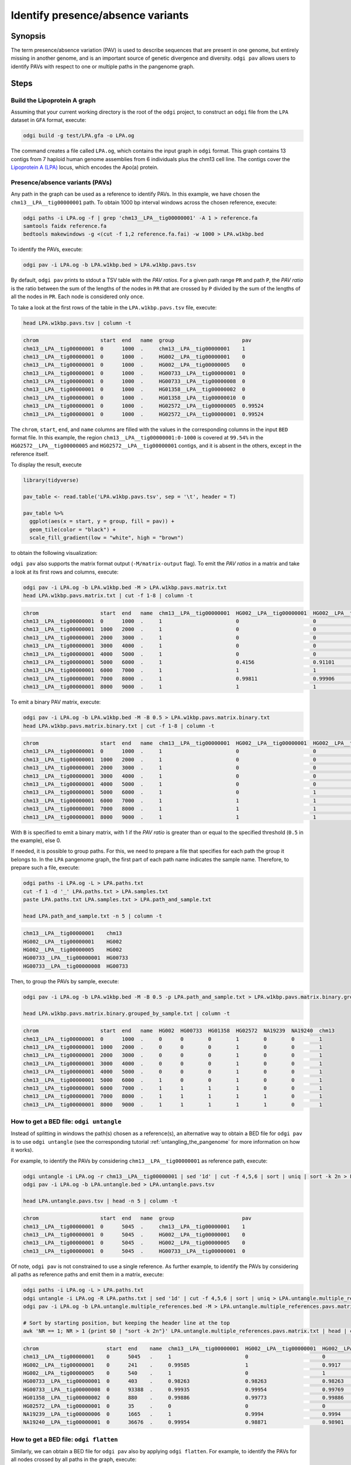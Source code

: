 .. _presence_absence_variants:

####################################
Identify presence/absence variants
####################################

========
Synopsis
========

The term presence/absence variation (PAV) is used to describe sequences that are present in one genome, but
entirely missing in another genome, and is an important source of genetic divergence and diversity. ``odgi pav`` allows
users to identify PAVs with respect to one or multiple paths in the pangenome graph.

=====
Steps
=====

-----------------------------
Build the Lipoprotein A graph
-----------------------------

Assuming that your current working directory is the root of the ``odgi`` project, to construct an ``odgi`` file from the
``LPA`` dataset in ``GFA`` format, execute:

.. code-block:: bash

    odgi build -g test/LPA.gfa -o LPA.og

The command creates a file called ``LPA.og``, which contains the input graph in ``odgi`` format. This graph contains
13 contigs from 7 haploid human genome assemblies from 6 individuals plus the chm13 cell line. The contigs cover the
`Lipoprotein A (LPA) <https://www.ensembl.org/Homo_sapiens/Gene/Summary?g=ENSG00000198670>`_ locus, which encodes the
Apo(a) protein.

-----------------------
Presence/absence variants (PAVs)
-----------------------

Any path in the graph can be used as a reference to identify PAVs. In this example, we have chosen the ``chm13__LPA__tig00000001``
path. To obtain 1000 bp interval windows across the chosen reference, execute:

.. code-block:: bash

    odgi paths -i LPA.og -f | grep 'chm13__LPA__tig00000001' -A 1 > reference.fa
    samtools faidx reference.fa
    bedtools makewindows -g <(cut -f 1,2 reference.fa.fai) -w 1000 > LPA.w1kbp.bed

To identify the PAVs, execute:

.. code-block:: bash

    odgi pav -i LPA.og -b LPA.w1kbp.bed > LPA.w1kbp.pavs.tsv

By default, ``odgi pav`` prints to stdout a TSV table with the `PAV ratios`.
For a given path range ``PR`` and path ``P``, the `PAV ratio` is the ratio between the sum of the lengths of the nodes
in ``PR`` that are crossed by ``P`` divided by the sum of the lengths of all the nodes in ``PR``.
Each node is considered only once.

To take a look at the first rows of the table in the ``LPA.w1kbp.pavs.tsv`` file, execute:

.. code-block:: bash

    head LPA.w1kbp.pavs.tsv | column -t

.. code-block:: none

    chrom                    start  end   name  group                      pav
    chm13__LPA__tig00000001  0      1000  .     chm13__LPA__tig00000001    1
    chm13__LPA__tig00000001  0      1000  .     HG002__LPA__tig00000001    0
    chm13__LPA__tig00000001  0      1000  .     HG002__LPA__tig00000005    0
    chm13__LPA__tig00000001  0      1000  .     HG00733__LPA__tig00000001  0
    chm13__LPA__tig00000001  0      1000  .     HG00733__LPA__tig00000008  0
    chm13__LPA__tig00000001  0      1000  .     HG01358__LPA__tig00000002  0
    chm13__LPA__tig00000001  0      1000  .     HG01358__LPA__tig00000010  0
    chm13__LPA__tig00000001  0      1000  .     HG02572__LPA__tig00000005  0.99524
    chm13__LPA__tig00000001  0      1000  .     HG02572__LPA__tig00000001  0.99524

The ``chrom``, ``start``, ``end``, and ``name`` columns are filled with the values in the corresponding columns in the
input ``BED`` format file. In this example, the region ``chm13__LPA__tig00000001:0-1000`` is covered at ``99.54%`` in the
``HG02572__LPA__tig00000005`` and ``HG02572__LPA__tig00000001`` contigs, and it is absent in the others, except in the
reference itself.

To display the result, execute

.. code-block:: R

    library(tidyverse)

    pav_table <- read.table('LPA.w1kbp.pavs.tsv', sep = '\t', header = T)

    pav_table %>%
      ggplot(aes(x = start, y = group, fill = pav)) +
      geom_tile(color = "black") +
      scale_fill_gradient(low = "white", high = "brown")

to obtain the following visualization:

.. image:: /img/LPA.w1kbp.pavs.png


``odgi pav`` also supports the matrix format output (``-M/matrix-output`` flag).
To emit the `PAV ratios` in a matrix and take a look at its first rows and columns, execute:

.. code-block:: bash

    odgi pav -i LPA.og -b LPA.w1kbp.bed -M > LPA.w1kbp.pavs.matrix.txt
    head LPA.w1kbp.pavs.matrix.txt | cut -f 1-8 | column -t

.. code-block:: none

    chrom                    start  end   name  chm13__LPA__tig00000001  HG002__LPA__tig00000001  HG002__LPA__tig00000005  HG00733__LPA__tig00000001
    chm13__LPA__tig00000001  0      1000  .     1                        0                        0                        0
    chm13__LPA__tig00000001  1000   2000  .     1                        0                        0                        0
    chm13__LPA__tig00000001  2000   3000  .     1                        0                        0                        0
    chm13__LPA__tig00000001  3000   4000  .     1                        0                        0                        0
    chm13__LPA__tig00000001  4000   5000  .     1                        0                        0                        0
    chm13__LPA__tig00000001  5000   6000  .     1                        0.4156                   0.91101                  0.00091743
    chm13__LPA__tig00000001  6000   7000  .     1                        1                        1                        0.80339
    chm13__LPA__tig00000001  7000   8000  .     1                        0.99811                  0.99906                  0.98491
    chm13__LPA__tig00000001  8000   9000  .     1                        1                        1                        0.99466

To emit a binary PAV matrix, execute:

.. code-block:: bash

    odgi pav -i LPA.og -b LPA.w1kbp.bed -M -B 0.5 > LPA.w1kbp.pavs.matrix.binary.txt
    head LPA.w1kbp.pavs.matrix.binary.txt | cut -f 1-8 | column -t

.. code-block:: none

    chrom                    start  end   name  chm13__LPA__tig00000001  HG002__LPA__tig00000001  HG002__LPA__tig00000005  HG00733__LPA__tig00000001
    chm13__LPA__tig00000001  0      1000  .     1                        0                        0                        0
    chm13__LPA__tig00000001  1000   2000  .     1                        0                        0                        0
    chm13__LPA__tig00000001  2000   3000  .     1                        0                        0                        0
    chm13__LPA__tig00000001  3000   4000  .     1                        0                        0                        0
    chm13__LPA__tig00000001  4000   5000  .     1                        0                        0                        0
    chm13__LPA__tig00000001  5000   6000  .     1                        0                        1                        0
    chm13__LPA__tig00000001  6000   7000  .     1                        1                        1                        1
    chm13__LPA__tig00000001  7000   8000  .     1                        1                        1                        1
    chm13__LPA__tig00000001  8000   9000  .     1                        1                        1                        1

With ``B`` is specified to emit a binary matrix, with 1 if the `PAV ratio` is greater than or equal to the specified
threshold (``0.5`` in the example), else 0.

If needed, it is possible to group paths. For this, we need to prepare a file that specifies for each path the group it
belongs to. In the ``LPA`` pangenome graph, the first part of each path name indicates the sample name. Therefore, to
prepare such a file, execute:

.. code-block:: bash

    odgi paths -i LPA.og -L > LPA.paths.txt
    cut -f 1 -d '_' LPA.paths.txt > LPA.samples.txt
    paste LPA.paths.txt LPA.samples.txt > LPA.path_and_sample.txt

    head LPA.path_and_sample.txt -n 5 | column -t

.. code-block:: none

    chm13__LPA__tig00000001    chm13
    HG002__LPA__tig00000001    HG002
    HG002__LPA__tig00000005    HG002
    HG00733__LPA__tig00000001  HG00733
    HG00733__LPA__tig00000008  HG00733

Then, to group the PAVs by sample, execute:

.. code-block:: bash

    odgi pav -i LPA.og -b LPA.w1kbp.bed -M -B 0.5 -p LPA.path_and_sample.txt > LPA.w1kbp.pavs.matrix.binary.grouped_by_sample.txt

    head LPA.w1kbp.pavs.matrix.binary.grouped_by_sample.txt | column -t

.. code-block:: none

    chrom                    start  end   name  HG002  HG00733  HG01358  HG02572  NA19239  NA19240  chm13
    chm13__LPA__tig00000001  0      1000  .     0      0        0        1        0        0        1
    chm13__LPA__tig00000001  1000   2000  .     0      0        0        1        0        0        1
    chm13__LPA__tig00000001  2000   3000  .     0      0        0        1        0        0        1
    chm13__LPA__tig00000001  3000   4000  .     0      0        0        1        0        0        1
    chm13__LPA__tig00000001  4000   5000  .     0      0        0        1        0        0        1
    chm13__LPA__tig00000001  5000   6000  .     1      0        0        1        0        0        1
    chm13__LPA__tig00000001  6000   7000  .     1      1        1        1        0        0        1
    chm13__LPA__tig00000001  7000   8000  .     1      1        1        1        1        0        1
    chm13__LPA__tig00000001  8000   9000  .     1      1        1        1        1        0        1


-----------------------
How to get a BED file: ``odgi untangle``
-----------------------

Instead of splitting in windows the path(s) chosen as a reference(s), an alternative way to obtain a BED file for ``odgi pav``
is to use ``odgi untangle`` (see the corresponding tutorial :ref:`untangling_the_pangenome` for more information on how it works).

For example, to identify the PAVs by considering ``chm13__LPA__tig00000001`` as reference path, execute:

.. code-block:: bash

    odgi untangle -i LPA.og -r chm13__LPA__tig00000001 | sed '1d' | cut -f 4,5,6 | sort | uniq | sort -k 2n > LPA.untangle.bed
    odgi pav -i LPA.og -b LPA.untangle.bed > LPA.untangle.pavs.tsv

    head LPA.untangle.pavs.tsv | head -n 5 | column -t

.. code-block:: none

    chrom                    start  end   name  group                      pav
    chm13__LPA__tig00000001  0      5045  .     chm13__LPA__tig00000001    1
    chm13__LPA__tig00000001  0      5045  .     HG002__LPA__tig00000001    0
    chm13__LPA__tig00000001  0      5045  .     HG002__LPA__tig00000005    0
    chm13__LPA__tig00000001  0      5045  .     HG00733__LPA__tig00000001  0

Of note, ``odgi pav`` is not constrained to use a single reference. As further example, to identify the PAVs by considering
all paths as reference paths and emit them in a matrix, execute:

.. code-block:: bash

    odgi paths -i LPA.og -L > LPA.paths.txt
    odgi untangle -i LPA.og -R LPA.paths.txt | sed '1d' | cut -f 4,5,6 | sort | uniq > LPA.untangle.multiple_references.bed
    odgi pav -i LPA.og -b LPA.untangle.multiple_references.bed -M > LPA.untangle.multiple_references.pavs.matrix.txt

    # Sort by starting position, but keeping the header line at the top
    awk 'NR == 1; NR > 1 {print $0 | "sort -k 2n"}' LPA.untangle.multiple_references.pavs.matrix.txt | head | cut -f 1-8 | column -t

.. code-block:: none

    chrom                      start  end    name  chm13__LPA__tig00000001  HG002__LPA__tig00000001  HG002__LPA__tig00000005  HG00733__LPA__tig00000001
    chm13__LPA__tig00000001    0      5045   .     1                        0                        0                        0
    HG002__LPA__tig00000001    0      241    .     0.99585                  1                        0.9917                   0
    HG002__LPA__tig00000005    0      540    .     1                        0                        1                        0
    HG00733__LPA__tig00000001  0      403    .     0.98263                  0.98263                  0.98263                  1
    HG00733__LPA__tig00000008  0      93388  .     0.99935                  0.99954                  0.99769                  0.99908
    HG01358__LPA__tig00000002  0      880    .     0.99886                  0.99773                  0.99886                  0.98068
    HG02572__LPA__tig00000001  0      35     .     0                        0                        0                        0
    NA19239__LPA__tig00000006  0      1665   .     1                        0.9994                   0.9994                   0.99219
    NA19240__LPA__tig00000001  0      36676  .     0.99954                  0.98871                  0.98901                  0.98849


-----------------------
How to get a BED file: ``odgi flatten``
-----------------------

Similarly, we can obtain a BED file for ``odgi pav`` also by applying ``odgi flatten``. For example, to identify the PAVs
for all nodes crossed by all paths in the graph, execute:

.. code-block:: bash

    odgi flatten -i LPA.og -b LPA.flatten.tsv
    sed '1d'  LPA.flatten.tsv | awk -v OFS='\t' '{print($4,$2,$3,"step.rank_"$6,".",$5)}' > LPA.flatten.bed
    odgi pav -i LPA.og -b LPA.flatten.bed > LPA.flatten.pavs.tsv

    head  LPA.flatten.pavs.tsv | column -t

.. code-block:: none

    chrom                    start  end  name         group                      pav
    chm13__LPA__tig00000001  38     43   step.rank_0  chm13__LPA__tig00000001    1
    chm13__LPA__tig00000001  38     43   step.rank_0  HG002__LPA__tig00000001    0
    chm13__LPA__tig00000001  38     43   step.rank_0  HG002__LPA__tig00000005    0
    chm13__LPA__tig00000001  38     43   step.rank_0  HG00733__LPA__tig00000001  0
